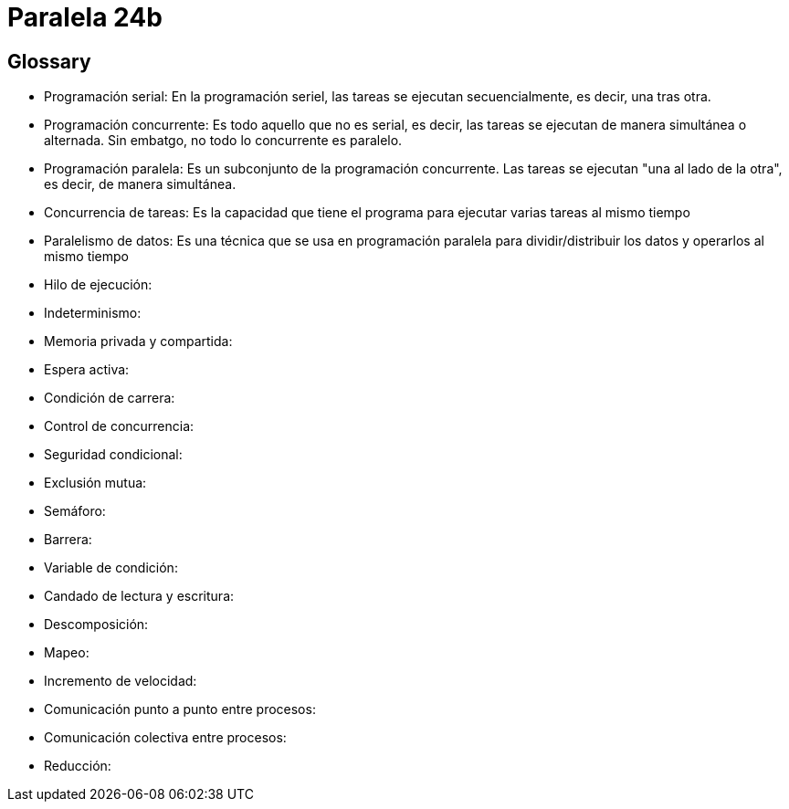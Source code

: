 = Paralela 24b

== Glossary
- Programación serial: En la programación seriel, las tareas se ejecutan secuencialmente, es decir, una tras otra.

- Programación concurrente: Es todo aquello que no es serial, es decir, las tareas se ejecutan de manera simultánea o alternada. Sin embatgo, no todo lo concurrente es paralelo.

- Programación paralela: Es un subconjunto de la programación concurrente. Las tareas se ejecutan "una al lado de la otra", es decir, de manera simultánea.

- Concurrencia de tareas: Es la capacidad que tiene el programa para ejecutar varias tareas al mismo tiempo

- Paralelismo de datos: Es una técnica que se usa en programación paralela para dividir/distribuir los datos y operarlos al mismo tiempo

- Hilo de ejecución:

- Indeterminismo:

- Memoria privada y compartida:

- Espera activa:

- Condición de carrera:

- Control de concurrencia:

- Seguridad condicional:

- Exclusión mutua:

- Semáforo:

- Barrera:

- Variable de condición:

- Candado de lectura y escritura:

- Descomposición:

- Mapeo:

- Incremento de velocidad:

- Comunicación punto a punto entre procesos:

- Comunicación colectiva entre procesos:

- Reducción: